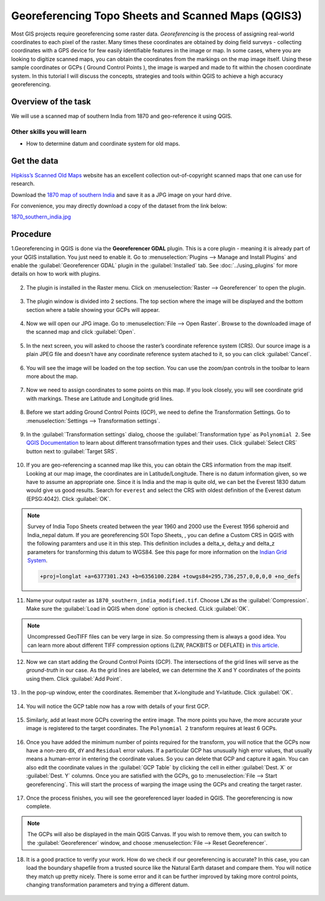 Georeferencing Topo Sheets and Scanned Maps (QGIS3)
===================================================
Most GIS projects require georeferencing some raster data. *Georeferencing* is the process of assigning real-world coordinates to each pixel of the raster. Many times these coordinates are obtained by doing field surveys - collecting coordinates with a GPS device for few easily identifiable features in the image or map. In some cases, where you are looking to digitize scanned maps, you can obtain the coordinates from the markings on the map image itself. Using these sample coordinates or GCPs ( Ground Control Points ), the image is warped and made to fit within the chosen coordinate system. In this tutorial I will discuss the concepts, strategies and tools within QGIS to achieve a high accuracy georeferencing.

Overview of the task
--------------------

We will use a scanned map of southern India from 1870 and geo-reference it using QGIS.

Other skills you will learn
^^^^^^^^^^^^^^^^^^^^^^^^^^^

- How to determine datum and coordinate system for old maps.

Get the data
------------
`Hipkiss’s Scanned Old Maps <http://www.hipkiss.org/data/maps.html>`_ website has an excellent collection out-of-copyright scanned maps that one can use for research.

Download the `1870 map of southern India <http://www.hipkiss.org/data/maps/william-mackenzie_gallery-of-geography_1870_southern-india_3975_3071_600.jpg>`_ and save it as a JPG image on your hard drive. 

For convenience, you may directly download a copy of the dataset from the link below:

`1870_southern_india.jpg <http://www.qgistutorials.com/downloads/1870_southern-india.jpg>`_ 

Procedure
---------

1.Georeferencing in QGIS is done via the **Georeferencer GDAL** plugin. This is a core plugin - meaning it is already part of your QGIS installation. You just need to enable it. Go to :menuselection:`Plugins --> Manage and Install Plugins` and enable the :guilabel:`Georeferencer GDAL` plugin in the :guilabel:`Installed` tab. See :doc:`../using_plugins` for more details on how to work with plugins.

  .. image:: /static/3/georeferencing_basics/images/1.png
     :align: center

2. The plugin is installed in the Raster menu. Click on :menuselection:`Raster --> Georeferencer` to open the plugin.

  .. image:: /static/3/georeferencing_basics/images/2.png
     :align: center

3. The plugin window is divided into 2 sections. The top section where the image will be displayed and the bottom section where a table showing your GCPs will appear.

  .. image:: /static/3/georeferencing_basics/images/3.png
     :align: center

4. Now we will open our JPG image. Go to :menuselection:`File --> Open Raster`. Browse to the downloaded image of the scanned map and click :guilabel:`Open`. 

  .. image:: /static/3/georeferencing_basics/images/4.png
    :align: center

5. In the next screen, you will asked to choose the raster’s coordinate reference system (CRS). Our source image is a plain JPEG file and doesn't have any coordinate reference system atached to it, so you can click :guilabel:`Cancel`.

  .. image:: /static/3/georeferencing_basics/images/5.png
     :align: center

6. You will see the image will be loaded on the top section. You can use the zoom/pan controls in the toolbar to learn more about the map.

  .. image:: /static/3/georeferencing_basics/images/6.png
     :align: center

7. Now we need to assign coordinates to some points on this map. If you look closely, you will see coordinate grid with markings. These are Latitude and Longitude  grid lines.

  .. image:: /static/3/georeferencing_basics/images/7.png
     :align: center

8. Before we start adding Ground Control Points (GCP), we need to define the Transformation Settings. Go to :menuselection:`Settings --> Transformation settings`.

  .. image:: /static/3/georeferencing_basics/images/8.png
     :align: center

9. In the :guilabel:`Transformation settings` dialog, choose the :guilabel:`Transformation type` as ``Polynomial 2``. See `QGIS Documentation <https://docs.qgis.org/testing/en/docs/user_manual/plugins/plugins_georeferencer.html#available-transformation-algorithms>`_ to learn about different transofrmation types and their uses. Click :guilabel:`Select CRS` button next to :guilabel:`Target SRS`. 

  .. image:: /static/3/georeferencing_basics/images/9.png
     :align: center

10. If you are geo-referencing a scanned map like this, you can obtain the CRS information from the map itself. Looking at our map image, the coordinates are in Latitude/Longitude. There is no datum information given, so we have to assume an appropriate one. Since it is India and the map is quite old, we can bet the Everest 1830 datum would give us good results. Search for ``everest`` and select the CRS with oldest definition of the Everest datum (EPSG:4042). Click :guilabel:`OK`.

  .. image:: /static/3/georeferencing_basics/images/10.png
     :align: center
     
.. note::

  Survey of India Topo Sheets created between the year 1960 and 2000 use the Everest 1956 spheroid and India_nepal datum. If you are georeferencing SOI Topo Sheets, , you can define a Custom CRS in QGIS with the following paramters and use it in this step. This definition includes a delta_x, delta_y and delta_z parameters for transforming this datum to WGS84. See this page for more information on the `Indian Grid System <https://deeppradhan.heliohost.org/gis/indian-grid/>`_.
  
  .. code-block:: none
    
    +proj=longlat +a=6377301.243 +b=6356100.2284 +towgs84=295,736,257,0,0,0,0 +no_defs

11. Name your output raster as  ``1870_southern_india_modified.tif``. Choose ``LZW`` as the :guilabel:`Compression`. Make sure the :guilabel:`Load in QGIS when done` option is checked. CLick :guilabel:`OK`.

  .. image:: /static/3/georeferencing_basics/images/11.png
     :align: center

.. note::

  Uncompressed GeoTIFF files can be very large in size. So compressing them is always a good idea. You can learn more about different TIFF compression options (LZW, PACKBITS or DEFLATE) in `this article <https://www.accusoft.com/faqs/differences-compressions-used-tiff-files/>`_.
  
12. Now we can start adding the Ground Control Points (GCP). The intersections of the grid lines will serve as the *ground-truth* in our case. As the grid lines are labeled, we can determine the X and Y coordinates of the points using them. Click :guilabel:`Add Point`.

  .. image:: /static/3/georeferencing_basics/images/12.png
     :align: center

13 . In the pop-up window, enter the coordinates. Remember that X=longitude and Y=latitude. Click :guilabel:`OK`. 

  .. image:: /static/3/georeferencing_basics/images/13.png
     :align: center

14. You will notice the GCP table now has a row with details of your first GCP.

  .. image:: /static/3/georeferencing_basics/images/14.png
     :align: center

15. Similarly, add at least more GCPs covering the entire image. The more points you have, the more accurate your image is registered to the target coordinates. The ``Polynomial 2`` transform requires at least 6 GCPs.

  .. image:: /static/3/georeferencing_basics/images/15.png
     :align: center

16. Once you have added the minimum number of points required for the transform, you will notice that the GCPs now have a non-zero ``dX``, ``dY`` and ``Residual`` error values. If a particular GCP has unusually high error values, that usually means a human-error in entering the coordinate values. So you can delete that GCP and capture it again. You can also edit the coordinate values in the :guilabel:`GCP Table` by clicking the cell in either :guilabel:`Dest. X` or :guilabel:`Dest. Y` columns. Once you are satisfied with the GCPs, go to :menuselection:`File --> Start georeferencing`. This will start the process of warping the image using the GCPs and creating the target raster.

  .. image:: /static/3/georeferencing_basics/images/16.png
     :align: center

17. Once the process finishes, you will see the georeferenced layer loaded in QGIS. The georeferencing is now complete.

  .. image:: /static/3/georeferencing_basics/images/17.png
     :align: center
     
.. note::

  The GCPs will also be displayed in the main QGIS Canvas. If you wish to remove them, you can switch to the :guilabel:`Georeferencer` window, and choose :menuselection:`File --> Reset Georeferencer`.

18. It is a good practice to verify your work. How do we check if our georeferencing is accurate? In this case, you can load the boundary shapefile from a trusted source like the Natural Earth dataset and compare them. You will notice they match up pretty nicely. There is some error and it can be further improved by taking more control points, changing transformation parameters and trying a different datum.

  .. image:: /static/3/georeferencing_basics/images/18.png
     :align: center
